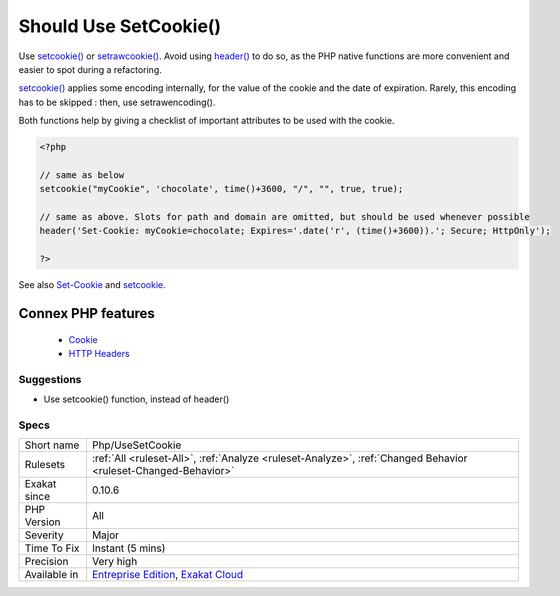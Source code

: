 .. _php-usesetcookie:


.. _should-use-setcookie():

Should Use SetCookie()
++++++++++++++++++++++

.. meta::
	:description:
		Should Use SetCookie(): Use setcookie() or setrawcookie().
	:twitter:card: summary_large_image
	:twitter:site: @exakat
	:twitter:title: Should Use SetCookie()
	:twitter:description: Should Use SetCookie(): Use setcookie() or setrawcookie()
	:twitter:creator: @exakat
	:twitter:image:src: https://www.exakat.io/wp-content/uploads/2020/06/logo-exakat.png
	:og:image: https://www.exakat.io/wp-content/uploads/2020/06/logo-exakat.png
	:og:title: Should Use SetCookie()
	:og:type: article
	:og:description: Use setcookie() or setrawcookie()
	:og:url: https://exakat.readthedocs.io/en/latest/Reference/Rules/Should Use SetCookie().html
	:og:locale: en

.. raw:: html


	<script type="application/ld+json">{"@context":"https:\/\/schema.org","@graph":[{"@type":"WebPage","@id":"https:\/\/php-tips.readthedocs.io\/en\/latest\/Reference\/Rules\/Php\/UseSetCookie.html","url":"https:\/\/php-tips.readthedocs.io\/en\/latest\/Reference\/Rules\/Php\/UseSetCookie.html","name":"Should Use SetCookie()","isPartOf":{"@id":"https:\/\/www.exakat.io\/"},"datePublished":"Fri, 10 Jan 2025 09:46:18 +0000","dateModified":"Fri, 10 Jan 2025 09:46:18 +0000","description":"Use setcookie() or setrawcookie()","inLanguage":"en-US","potentialAction":[{"@type":"ReadAction","target":["https:\/\/exakat.readthedocs.io\/en\/latest\/Should Use SetCookie().html"]}]},{"@type":"WebSite","@id":"https:\/\/www.exakat.io\/","url":"https:\/\/www.exakat.io\/","name":"Exakat","description":"Smart PHP static analysis","inLanguage":"en-US"}]}</script>

Use `setcookie() <https://www.php.net/setcookie>`_ or `setrawcookie() <https://www.php.net/setrawcookie>`_. Avoid using `header() <https://www.php.net/header>`_ to do so, as the PHP native functions are more convenient and easier to spot during a refactoring.

`setcookie() <https://www.php.net/setcookie>`_ applies some encoding internally, for the value of the cookie and the date of expiration. Rarely, this encoding has to be skipped : then, use setrawencoding().

Both functions help by giving a checklist of important attributes to be used with the cookie.

.. code-block:: php
   
   <?php
   
   // same as below
   setcookie("myCookie", 'chocolate', time()+3600, "/", "", true, true);
   
   // same as above. Slots for path and domain are omitted, but should be used whenever possible
   header('Set-Cookie: myCookie=chocolate; Expires='.date('r', (time()+3600)).'; Secure; HttpOnly');
   
   ?>

See also `Set-Cookie <https://developer.mozilla.org/en-US/docs/Web/HTTP/Headers/Set-Cookie>`_ and `setcookie <http://www.php.net/setcookie>`_.

Connex PHP features
-------------------

  + `Cookie <https://php-dictionary.readthedocs.io/en/latest/dictionary/cookie.ini.html>`_
  + `HTTP Headers <https://php-dictionary.readthedocs.io/en/latest/dictionary/http-header.ini.html>`_


Suggestions
___________

* Use setcookie() function, instead of header()




Specs
_____

+--------------+-------------------------------------------------------------------------------------------------------------------------+
| Short name   | Php/UseSetCookie                                                                                                        |
+--------------+-------------------------------------------------------------------------------------------------------------------------+
| Rulesets     | :ref:`All <ruleset-All>`, :ref:`Analyze <ruleset-Analyze>`, :ref:`Changed Behavior <ruleset-Changed-Behavior>`          |
+--------------+-------------------------------------------------------------------------------------------------------------------------+
| Exakat since | 0.10.6                                                                                                                  |
+--------------+-------------------------------------------------------------------------------------------------------------------------+
| PHP Version  | All                                                                                                                     |
+--------------+-------------------------------------------------------------------------------------------------------------------------+
| Severity     | Major                                                                                                                   |
+--------------+-------------------------------------------------------------------------------------------------------------------------+
| Time To Fix  | Instant (5 mins)                                                                                                        |
+--------------+-------------------------------------------------------------------------------------------------------------------------+
| Precision    | Very high                                                                                                               |
+--------------+-------------------------------------------------------------------------------------------------------------------------+
| Available in | `Entreprise Edition <https://www.exakat.io/entreprise-edition>`_, `Exakat Cloud <https://www.exakat.io/exakat-cloud/>`_ |
+--------------+-------------------------------------------------------------------------------------------------------------------------+


